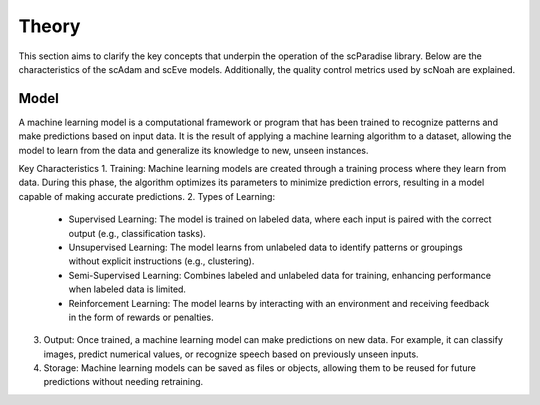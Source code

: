 Theory
######
This section aims to clarify the key concepts that underpin the operation of the scParadise library. Below are the characteristics of the scAdam and scEve models. Additionally, the quality control metrics used by scNoah are explained.

Model
*****
A machine learning model is a computational framework or program that has been trained to recognize patterns and make predictions based on input data. It is the result of applying a machine learning algorithm to a dataset, allowing the model to learn from the data and generalize its knowledge to new, unseen instances.

Key Characteristics
1. Training: Machine learning models are created through a training process where they learn from data. During this phase, the algorithm optimizes its parameters to minimize prediction errors, resulting in a model capable of making accurate predictions.
2. Types of Learning:
  • Supervised Learning: The model is trained on labeled data, where each input is paired with the correct output (e.g., classification tasks).
  •	Unsupervised Learning: The model learns from unlabeled data to identify patterns or groupings without explicit instructions (e.g., clustering).
  •	Semi-Supervised Learning: Combines labeled and unlabeled data for training, enhancing performance when labeled data is limited.
  •	Reinforcement Learning: The model learns by interacting with an environment and receiving feedback in the form of rewards or penalties.
3. Output: Once trained, a machine learning model can make predictions on new data. For example, it can classify images, predict numerical values, or recognize speech based on previously unseen inputs.
4. Storage: Machine learning models can be saved as files or objects, allowing them to be reused for future predictions without needing retraining.

